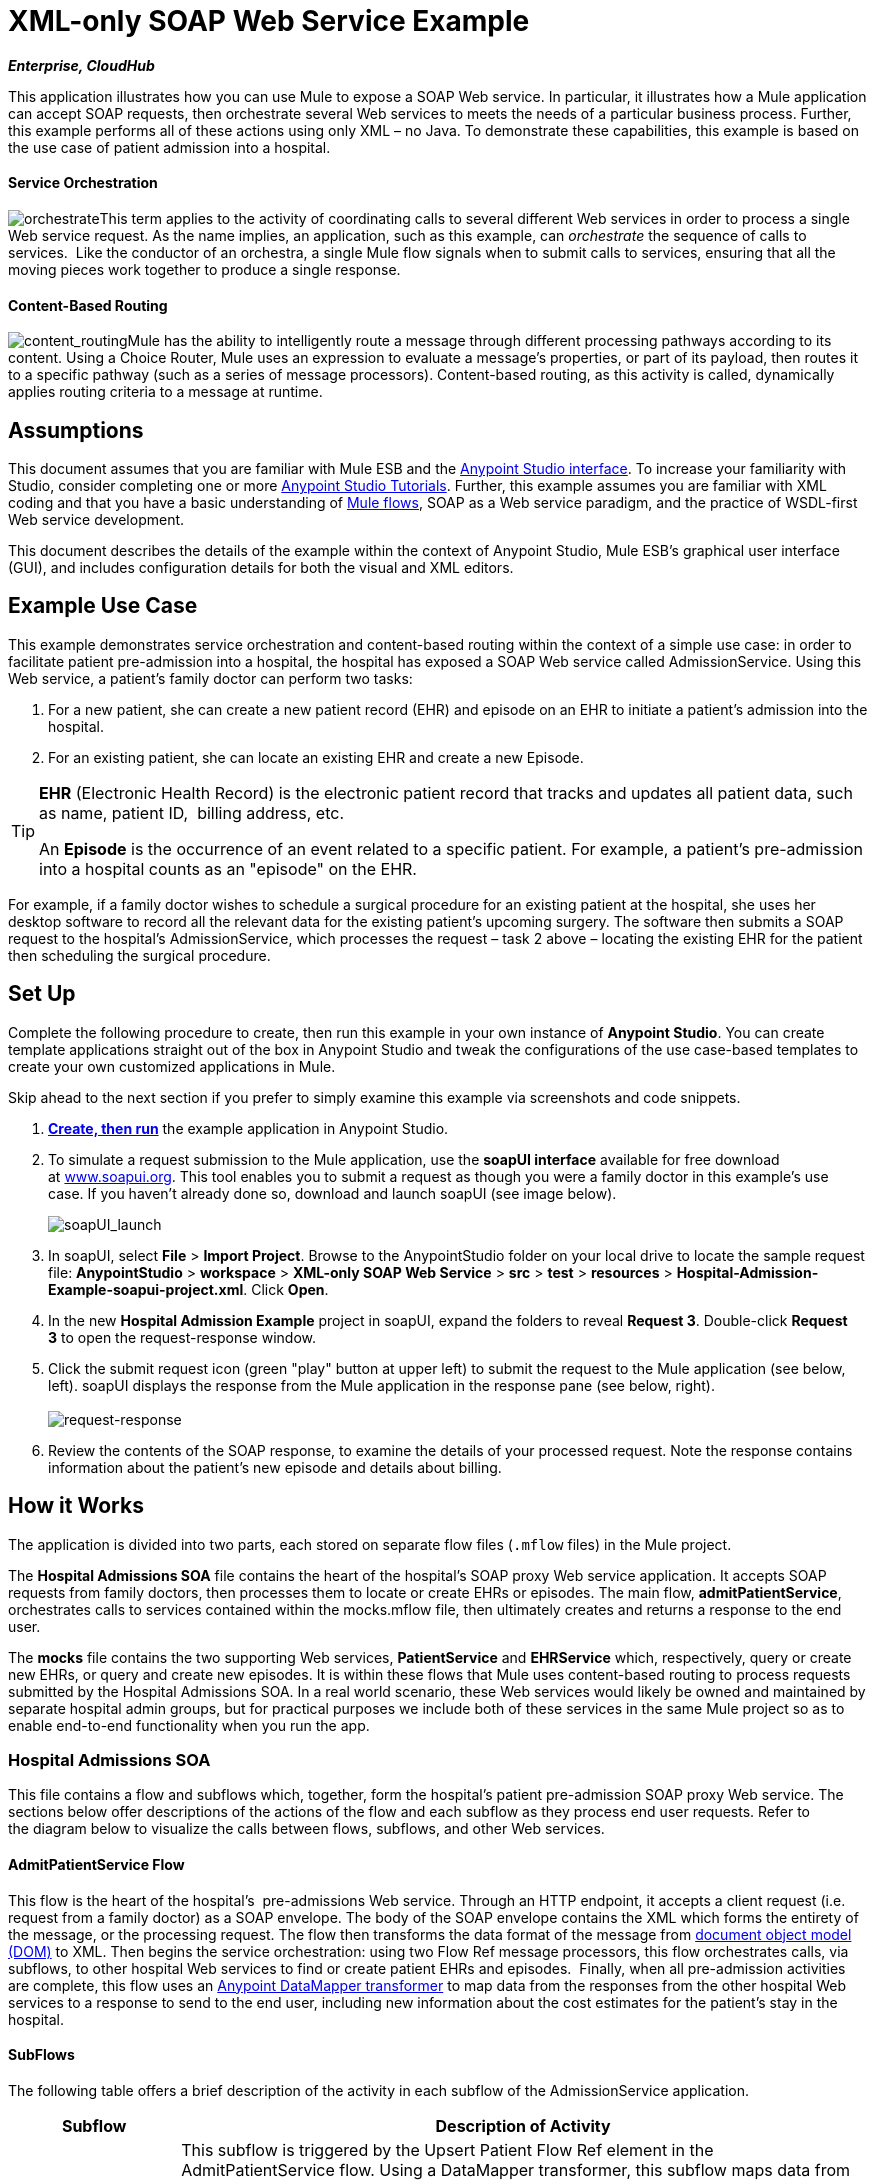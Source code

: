 = XML-only SOAP Web Service Example
:keywords: xml, soap, web, routing

*_Enterprise, CloudHub_*

This application illustrates how you can use Mule to expose a SOAP Web service. In particular, it illustrates how a Mule application can accept SOAP requests, then orchestrate several Web services to meets the needs of a particular business process. Further, this example performs all of these actions using only XML – no Java. To demonstrate these capabilities, this example is based on the use case of patient admission into a hospital.

==== Service Orchestration

image:orchestrate.png[orchestrate]This term applies to the activity of coordinating calls to several different Web services in order to process a single Web service request. As the name implies, an application, such as this example, can _orchestrate_ the sequence of calls to services.  Like the conductor of an orchestra, a single Mule flow signals when to submit calls to services, ensuring that all the moving pieces work together to produce a single response.

==== Content-Based Routing

image:content_routing.png[content_routing]Mule has the ability to intelligently route a message through different processing pathways according to its content. Using a Choice Router, Mule uses an expression to evaluate a message's properties, or part of its payload, then routes it to a specific pathway (such as a series of message processors). Content-based routing, as this activity is called, dynamically applies routing criteria to a message at runtime.

== Assumptions

This document assumes that you are familiar with Mule ESB and the link:/anypoint-studio/v/5/basic-studio-tutorial[Anypoint Studio interface]. To increase your familiarity with Studio, consider completing one or more link:/anypoint-studio/v/5/basic-studio-tutorial[Anypoint Studio Tutorials]. Further, this example assumes you are familiar with XML coding and that you have a basic understanding of link:/mule-user-guide/v/3.5/mule-application-architecture[Mule flows], SOAP as a Web service paradigm, and the practice of WSDL-first Web service development. 

This document describes the details of the example within the context of Anypoint Studio, Mule ESB’s graphical user interface (GUI), and includes configuration details for both the visual and XML editors. 

== Example Use Case

This example demonstrates service orchestration and content-based routing within the context of a simple use case: in order to facilitate patient pre-admission into a hospital, the hospital has exposed a SOAP Web service called AdmissionService. Using this Web service, a patient's family doctor can perform two tasks:

. For a new patient, she can create a new patient record (EHR) and episode on an EHR to initiate a patient's admission into the hospital.
. For an existing patient, she can locate an existing EHR and create a new Episode. +

[TIP]
====
*EHR* (Electronic Health Record) is the electronic patient record that tracks and updates all patient data, such as name, patient ID,  billing address, etc.

An *Episode* is the occurrence of an event related to a specific patient. For example, a patient's pre-admission into a hospital counts as an "episode" on the EHR.
====

For example, if a family doctor wishes to schedule a surgical procedure for an existing patient at the hospital, she uses her desktop software to record all the relevant data for the existing patient's upcoming surgery. The software then submits a SOAP request to the hospital's AdmissionService, which processes the request – task 2 above – locating the existing EHR for the patient then scheduling the surgical procedure. 

== Set Up

Complete the following procedure to create, then run this example in your own instance of *Anypoint Studio*. You can create template applications straight out of the box in Anypoint Studio and tweak the configurations of the use case-based templates to create your own customized applications in Mule.

Skip ahead to the next section if you prefer to simply examine this example via screenshots and code snippets. 

. link:/mule-user-guide/v/3.5/mule-examples[*Create, then run*] the example application in Anypoint Studio.
. To simulate a request submission to the Mule application, use the *soapUI interface* available for free download at http://www.soapui.org/[www.soapui.org]. This tool enables you to submit a request as though you were a family doctor in this example's use case. If you haven't already done so, download and launch soapUI (see image below). +

+
image:soapUI_launch.png[soapUI_launch] +
+

. In soapUI, select *File* > *Import Project*. Browse to the AnypointStudio folder on your local drive to locate the sample request file: *AnypointStudio* > *workspace* > *XML-only SOAP Web Service* > *src* > *test* > *resources* > *Hospital-Admission-Example-soapui-project.xml*. Click *Open*.
. In the new *Hospital Admission Example* project in soapUI, expand the folders to reveal *Request 3*. Double-click *Request 3* to open the request-response window.
. Click the submit request icon (green "play" button at upper left) to submit the request to the Mule application (see below, left). soapUI displays the response from the Mule application in the response pane (see below, right). +
 +
image:request-response.png[request-response] +

. Review the contents of the SOAP response, to examine the details of your processed request. Note the response contains information about the patient's new episode and details about billing.

== How it Works 

The application is divided into two parts, each stored on separate flow files (`.mflow` files) in the Mule project.

The *Hospital Admissions SOA* file contains the heart of the hospital's SOAP proxy Web service application. It accepts SOAP requests from family doctors, then processes them to locate or create EHRs or episodes. The main flow, *admitPatientService*, orchestrates calls to services contained within the mocks.mflow file, then ultimately creates and returns a response to the end user.

The *mocks* file contains the two supporting Web services, *PatientService* and *EHRService* which, respectively, query or create new EHRs, or query and create new episodes. It is within these flows that Mule uses content-based routing to process requests submitted by the Hospital Admissions SOA. In a real world scenario, these Web services would likely be owned and maintained by separate hospital admin groups, but for practical purposes we include both of these services in the same Mule project so as to enable end-to-end functionality when you run the app.

=== Hospital Admissions SOA


This file contains a flow and subflows which, together, form the hospital's patient pre-admission SOAP proxy Web service. The sections below offer descriptions of the actions of the flow and each subflow as they process end user requests. Refer to the diagram below to visualize the calls between flows, subflows, and other Web services.

==== AdmitPatientService Flow

This flow is the heart of the hospital's  pre-admissions Web service. Through an HTTP endpoint, it accepts a client request (i.e. request from a family doctor) as a SOAP envelope. The body of the SOAP envelope contains the XML which forms the entirety of the message, or the processing request. The flow then transforms the data format of the message from http://en.wikipedia.org/wiki/Document_Object_Model[document object model (DOM)] to XML. Then begins the service orchestration: using two Flow Ref message processors, this flow orchestrates calls, via subflows, to other hospital Web services to find or create patient EHRs and episodes.  Finally, when all pre-admission activities are complete, this flow uses an link:/anypoint-studio/v/6/datamapper-user-guide-and-reference[Anypoint DataMapper transformer] to map data from the responses from the other hospital Web services to a response to send to the end user, including new information about the cost estimates for the patient's stay in the hospital.

==== SubFlows

The following table offers a brief description of the activity in each subflow of the AdmissionService application.

[%header%autowidth.spread]
|===
|Subflow |Description of Activity
|*upsertPatient* |This subflow is triggered by the Upsert Patient Flow Ref element in the AdmitPatientService flow. Using a DataMapper transformer, this subflow maps data from the end user request to a structure that the PatientService Web service accepts. Then it uses a Flow Ref element to invoke another subflow – invokePatientService – to perform the actual submission of a request to another hospital Web service. Finally, it converts the response from DOM to XML before returning the data to the main AdmitPatientService flow.
|*invokePatientService* |This subflow is triggered by the upsertPatient subflow. As a proxy client, the CXF component and HTTP endpoint call the PatientService Web service (ostensibly a Web service the hospital makes available internally; practically the Web service that exists in the mocks .mflow file). It pushes the response it receives to the invokePatient Service subflow.
|*createEpisode* |This subflow is triggered by the Create Episode Flow Ref element in the AdmitPatientService flow. Using a DataMapper transformer, this subflow maps data from the end user request to a structure that the EHRService Web service accepts. Then it uses a Flow Ref element to invoke another subflow – invokeEHRService – to perform the actual submission of a request to another hospital Web service. Finally, it converts the response from DOM to XML before returning the data to the main AdmitPatientService flow.
|*invokeEHRService* |This subflow is triggered by the createEpisode subflow. As a proxy client, the CXF component and HTTP endpoint call the EHRService Web service, (ostensibly a Web service the hospital makes available internally; practically the Web service that exists in the mocks .mflow file). It pushes the response it receives to the createEpisode Service subflow.
|===

image:calls_to_services2.png[calls_to_services2]

There are several important configurations to take note of in this example application.

* *The XML is in the body.* Because the XML is contained in the body of the SOAP envelope, you can simply execute actions against the SOAP body, rather than having to dissect and detach the actual message payload from the SOAP envelope. To do this, the Proxy Service CXF component in the admitPatientService flow indicates that the message payload is _just_ the body, not the whole SOAP envelope. Refer to the Visual Editor (below, left) and XML Editor (below, right) screenshots of the CXF component's configuration.
+
Similarly, the XML payload is in the body of the request the Proxy Client CXF components send to the PatientService and EHRService Web services. Again, this obviates the need to dissect the SOAP request and extract the relevant payload upon receipt.
+

[tabs]
------
[tab,title="Studio Visual Editor"]
....
image:proxyservice.png[proxyservice]
....
[tab,title="XML Editor"]
....
<flow doc:description="AdmssionService SOAP Web service which accepts calls and processes request to perform pre-admissions activities in the hospital's systems." doc:name="admitPatientService" name="admitPatientService">
        <http:inbound-endpoint doc:name="AdmissionService" exchange-pattern="request-response" host="localhost" path="AdmissionService" port="${http.port}"/>
        <cxf:proxy-service doc:name="Proxy service" namespace="http://www.mule-health.com/SOA/service/admission/1.0" payload="body" port="AdmissionPort" service="AdmissionService" wsdlLocation="service/AdmissionService.wsdl"/>
    ...
    </flow>
----
....
------

* *The application separates tasks into subflows. *Mule leverages the CXF framework to expose, consume and proxy Web services. Because CXF functions best with separate subflows to perform Web services calls, this application separates each Web service call into its own, small subflow.

* *The AdmissionService Web services was built http://en.wikipedia.org/wiki/Web_service#Automated_design_methods[WSDL-first].* The Web service's SOAP component includes four important attributes configured according to the table below.

*WSDL*

[source, xml, linenums]
----
<?xml version="1.0" encoding="UTF-8" standalone="no"?>
 
<wsdl:definitions xmlns:mes="http://www.mule-health.com/SOA/message/1.0" xmlns:soap="http://schemas.xmlsoap.org/wsdl/soap/" xmlns:wsdl="http://schemas.xmlsoap.org/wsdl/" xmlns:xsd="http://www.w3.org/2001/XMLSchema" name="Admission" xmlns:tns="http://www.mule-health.com/SOA/service/admission/1.0" targetNamespace="http://www.mule-health.com/SOA/service/admission/1.0">
 
    <wsdl:types>
 
        <xsd:schema>
            <xsd:import namespace="http://www.mule-health.com/SOA/message/1.0" schemaLocation="xsd/SOA-Message-1.0.xsd" />
        </xsd:schema>
    </wsdl:types>
    <wsdl:message name="admitSubject">
        <wsdl:part element="mes:admitSubject" name="parameters" />
    </wsdl:message>
    <wsdl:message name="admitSubjectResponse">
        <wsdl:part element="mes:admitSubjectResponse" name="parameters" />
    </wsdl:message>
    <wsdl:portType name="Admission">
        <wsdl:operation name="admitSubject">
            <wsdl:input message="tns:admitSubject" />
            <wsdl:output message="tns:admitSubjectResponse" />
        </wsdl:operation>
    </wsdl:portType>
    <wsdl:binding name="AdmissionSoap" type="tns:Admission">
        <soap:binding style="document" transport="http://schemas.xmlsoap.org/soap/http" />
        <wsdl:operation name="admitSubject">
            <soap:operation soapAction="http://http://www.mule-health.com/SOA/service/admission/1.0/admitSubject" />
            <wsdl:input>
                <soap:body use="literal" />
            </wsdl:input>
            <wsdl:output>
                <soap:body use="literal" />
            </wsdl:output>
        </wsdl:operation>
    </wsdl:binding>
    <wsdl:service name="AdmissionService">
        <wsdl:port binding="tns:AdmissionSoap" name="AdmissionPort">
            <soap:address location="http://www.mule-health.com" />
        </wsdl:port>
    </wsdl:service>
</wsdl:definitions>
----


[%header,cols="34,33,33"]
|==============
|Attribute |Value |Maps to WSDL File
|*namespace* |http://www.mule-health.com/SOA/service/admission/1.0  + |maps to the target namespace attribute of the http://wsdldefinition/[wsdl:definition]
|*payload* |`body` |maps to the http://wsdlinput/[wsdl:input] and http://wsdloutput/[wsdl:output], in which it specifies use of the literal body of the SOAP message
|*port* |`AdmissionPort` |maps to the name attribute of the http://wsdlport/[wsdl:port] element
|*service* |`AdmissionService` |maps to the name attribute of the http://wsdlservice/[wsdl:service] element
|*wsdlLocation* |`service/AdmissionService.wsdl` |maps not to something _in_ the wsdl file, but to the filepath of the wsdl file itself in the `src/main/resources/` directory of the Mule project
|==============

[tabs]
------
[tab,title="Studio Visual Editor"]
....
image:hospitalAdmissions.png[hospitalAdmissions] 
....
[tab,title="XML Editor"]
....
<?xml version="1.0" encoding="UTF-8"?>
<mule version="EE-3.5.0" xmlns="http://www.mulesoft.org/schema/mule/core" xmlns:cxf="http://www.mulesoft.org/schema/mule/cxf" xmlns:data-mapper="http://www.mulesoft.org/schema/mule/ee/data-mapper" xmlns:doc="http://www.mulesoft.org/schema/mule/documentation" xmlns:http="http://www.mulesoft.org/schema/mule/http" xmlns:mulexml="http://www.mulesoft.org/schema/mule/xml" xmlns:spring="http://www.springframework.org/schema/beans" xmlns:tracking="http://www.mulesoft.org/schema/mule/ee/tracking" xmlns:xsi="http://www.w3.org/2001/XMLSchema-instance" xsi:schemaLocation=" http://www.mulesoft.org/schema/mule/http http://www.mulesoft.org/schema/mule/http/current/mule-http.xsd  http://www.mulesoft.org/schema/mule/cxf http://www.mulesoft.org/schema/mule/cxf/current/mule-cxf.xsd  http://www.mulesoft.org/schema/mule/ee/tracking http://www.mulesoft.org/schema/mule/ee/tracking/current/mule-tracking-ee.xsd  http://www.mulesoft.org/schema/mule/ee/data-mapper http://www.mulesoft.org/schema/mule/ee/data-mapper/current/mule-data-mapper.xsd  http://www.springframework.org/schema/beans http://www.springframework.org/schema/beans/spring-beans-current.xsd  http://www.mulesoft.org/schema/mule/core http://www.mulesoft.org/schema/mule/core/current/mule.xsd  http://www.mulesoft.org/schema/mule/xml http://www.mulesoft.org/schema/mule/xml/current/mule-xml.xsd ">
    <spring:beans>
        <spring:bean class="org.springframework.beans.factory.config.PropertyPlaceholderConfigurer" id="property-placeholder">
            <spring:property name="location" value="classpath:config.dev.properties"/>
        </spring:bean>
    </spring:beans>
    <mulexml:namespace-manager includeConfigNamespaces="true">
        <mulexml:namespace prefix="soap" uri="http://schemas.xmlsoap.org/soap/envelope/"/>
        <mulexml:namespace prefix="mes" uri="http://www.mule-health.com/SOA/message/1.0"/>
        <mulexml:namespace prefix="mod" uri="http://www.mule-health.com/SOA/model/1.0"/>
    </mulexml:namespace-manager>
    <data-mapper:config doc:name="DataMapper" name="admit_subject_to_upsert_patient" transformationGraphPath="admit_subject_to_upsert_patient.grf"/>
    <data-mapper:config doc:name="DataMapper" name="upsert_patient_response_to_create_episode" transformationGraphPath="upsert_patient_response_to_create_episode.grf"/>
    <object-to-string-transformer doc:name="Object to String" name="Object_to_String"/>
    <data-mapper:config doc:name="DataMapper" name="create_episode_response_to_admit_subject_response" transformationGraphPath="create_episode_response_to_admit_subject_response.grf"/>
    <flow doc:description="AdmssionService SOAP Web service which accepts calls and processes request to perform pre-admissions activities in the hospital's systems." doc:name="admitPatientService" name="admitPatientService">
        <http:inbound-endpoint doc:name="AdmissionService" exchange-pattern="request-response" host="localhost" path="AdmissionService" port="${http.port}"/>
        <cxf:proxy-service doc:name="Proxy service" namespace="http://www.mule-health.com/SOA/service/admission/1.0" payload="body" port="AdmissionPort" service="AdmissionService" wsdlLocation="service/AdmissionService.wsdl"/>
        <mulexml:dom-to-xml-transformer returnClass="java.lang.String"/>
        <flow-ref doc:name="Upsert Patient" name="upsertPatient"/>
        <flow-ref doc:name="Create Episode" name="createEpisode"/>
        <data-mapper:transform config-ref="create_episode_response_to_admit_subject_response" doc:name="&lt;createEpisodeResponse /> to &lt;admitSubjectResponse />"/>
    </flow>
    <sub-flow doc:description="Uploads and inserts patient data into a hospital system." doc:name="upsertPatient" name="upsertPatient">
        <data-mapper:transform config-ref="admit_subject_to_upsert_patient" doc:name="&amp;lt;admitSubject /&amp;gt; to &amp;lt;upsertPatient /&amp;gt;"/>
        <flow-ref doc:name="Invoke Patient Service" name="invokePatientService"/>
        <mulexml:dom-to-xml-transformer returnClass="java.lang.String"/>
    </sub-flow>
    <sub-flow doc:description="Submits calls to the PatientService Web service." doc:name="invokePatientService" name="invokePatientService">
        <cxf:proxy-client doc:name="Proxy client" enableMuleSoapHeaders="true" payload="body"/>
        <http:outbound-endpoint doc:name="PatientService" exchange-pattern="request-response" host="localhost" password="hello123" path="PatientService" port="${http.port}" user="nialdarbey"/>
    </sub-flow>
    <sub-flow doc:description="Creates new episodes for patient pre-admission into the hospital systems." doc:name="createEpisode" name="createEpisode">
        <data-mapper:transform config-ref="upsert_patient_response_to_create_episode" doc:name="&amp;lt;upsertPatientResponse /&amp;gt; to &amp;lt;createEpisode /&amp;gt;"/>
        <flow-ref doc:name="Invoke EHR Service" name="invokeEHRService"/>
        <mulexml:dom-to-xml-transformer returnClass="java.lang.String"/>
    </sub-flow>
    <sub-flow doc:description="Submits calls to the EHR Web service." doc:name="invokeEHRService" name="invokeEHRService">
        <cxf:proxy-client doc:name="Proxy client" enableMuleSoapHeaders="true" payload="body"/>
        <http:outbound-endpoint doc:name="EHRService" exchange-pattern="request-response" host="localhost" path="EHRService" port="${http.port}"/>
    </sub-flow>
</mule>
----
....
------

=== Mocks


This file contains two flows which act as two independent SOAP Web services within the hospital's internal network. Each service uses content-based routing to intelligently process Web service requests.

==== PatientService

This SOAP Web service accepts HTTP requests, transforms the body of the message from DOM to XML, then uses an xpath expression to extract one particular piece of information from the body – the operation – and set it as a variable. The message then encounters a Choice Router which uses link:/mule-user-guide/v/3.5/mule-expression-language-mel[MEL expressions] to route the message depending upon its content, specifically, the new variable called operation. If the variable's value is upsertPatient, the router pushes the message into the upsertPatient DataMapper which prepares a response for the caller with a new patient ID; if the variable's value is anything other than upsertPatient, the router pushes the message into the getPatient DataMapper which prepares a response for the caller with the existing patient ID. Essentially, the first route creates a new patient record, the second locates existing. Note that as a mock flow, this service is simplified in order to facilitate functionality of the AdmissionService Web service; in a proper service, the flow would likely include calls to databases or other internal services to locate or create new records. 

The Choice Router directs messages according to the first expression that evaluates to true. In a more complex routing structure, a router may have to choose between several routes to perform any number of actions, for example, to delete a patient record or update an existing record. The router always evaluates against the MEL expression attribute of the `when` child elements in the order in which they appear in the config. See the visual editor (below, left) and XML editor (below, right) incarnations of the same choice router's configuration. (*Default* in the visual editor maps to `otherwise` in the XML editor.)

[tabs]
------
[tab,title="Studio Visual Editor"]
....
image:Choicehosp.png[Choicehosp]
....
[tab,title="XML Editor"]
....
[source, xml, linenums]
----
<flow doc:description="Creates or locates existing patient records in the hospital's system." doc:name="PatientService" name="PatientService">
...
        <choice doc:name="Choice">
            <when expression="#[flowVars.operation == 'upsertPatient']">
                <processor-chain doc:name="upsertPatient">
                    <data-mapper:transform config-ref="upsert_patient_to_upsert_patient_response" doc:name="&amp;lt;upsertPatientRequest /&amp;gt; to &amp;lt;upsertPatientResponse /&amp;gt;"/>
                </processor-chain>
            </when>
            <otherwise>
                <processor-chain doc:name="getPatient">
                    <data-mapper:transform config-ref="get_patient_to_get_patient_response" doc:name="&amp;lt;getPatient /&amp;gt; to &amp;lt;getPatientResponse /&amp;gt;"/>
                </processor-chain>
            </otherwise>
        </choice>
    </flow>
----
....
------

==== EHRService

Much the same as the PatientService Web service, the EHRService accepts HTTP requests, converts the data format and uses an xpath expression to set a variable on the message. The Choice Router then uses MEL expressions to evaluate the content of the newly set variable, then direct it to its corresponding pathway in the flow. Finally, it returns a response to the caller with information about the new or existing episode. Again, this service is simplified in order to facilitate functionality of the AdmissionService Web service; in a proper service, the flow would likely include calls to databases or other internal services to locate or create new records. 

[tabs]
------
[tab,title="studio Visual Editor"]
....
image:mocks.png[mocks]
....
[tab,title="XML Editor"]
....
[source, xml, linenums]
----
<?xml version="1.0" encoding="UTF-8"?>
<mule version="EE-3.5.0" xmlns="http://www.mulesoft.org/schema/mule/core" xmlns:cxf="http://www.mulesoft.org/schema/mule/cxf" xmlns:data-mapper="http://www.mulesoft.org/schema/mule/ee/data-mapper" xmlns:doc="http://www.mulesoft.org/schema/mule/documentation" xmlns:http="http://www.mulesoft.org/schema/mule/http" xmlns:mulexml="http://www.mulesoft.org/schema/mule/xml" xmlns:spring="http://www.springframework.org/schema/beans" xmlns:tracking="http://www.mulesoft.org/schema/mule/ee/tracking" xmlns:xsi="http://www.w3.org/2001/XMLSchema-instance" xsi:schemaLocation="http://www.mulesoft.org/schema/mule/http http://www.mulesoft.org/schema/mule/http/current/mule-http.xsd
http://www.mulesoft.org/schema/mule/cxf http://www.mulesoft.org/schema/mule/cxf/current/mule-cxf.xsd
http://www.mulesoft.org/schema/mule/ee/tracking http://www.mulesoft.org/schema/mule/ee/tracking/current/mule-tracking-ee.xsd
http://www.mulesoft.org/schema/mule/ee/data-mapper http://www.mulesoft.org/schema/mule/ee/data-mapper/current/mule-data-mapper.xsd
http://www.springframework.org/schema/beans http://www.springframework.org/schema/beans/spring-beans-current.xsd
http://www.mulesoft.org/schema/mule/core http://www.mulesoft.org/schema/mule/core/current/mule.xsd
http://www.mulesoft.org/schema/mule/xml http://www.mulesoft.org/schema/mule/xml/current/mule-xml.xsd">
    <data-mapper:config doc:name="DataMapper" name="insurance_request_to_insurance_response" transformationGraphPath="insurance_request_to_insurance_response.grf"/>
    <data-mapper:config doc:name="DataMapper" name="insurance_request_to_insurance_request_rejected" transformationGraphPath="insurance_request_to_insurance_request_rejected.grf"/>
    <data-mapper:config doc:name="DataMapper" name="upsert_patient_to_upsert_patient_response" transformationGraphPath="upsert_patient_to_upsert_patient_response.grf"/>
    <data-mapper:config doc:name="DataMapper" name="get_patient_to_get_patient_response" transformationGraphPath="get_patient_to_get_patient_response.grf"/>
    <data-mapper:config doc:name="DataMapper" name="create_episode_to_create_episode_response" transformationGraphPath="create_episode_to_create_episode_response.grf"/>
    <data-mapper:config doc:name="DataMapper" name="find_episodes_to_find_episodes_response" transformationGraphPath="find_episodes_to_find_episodes_response.grf"/>
    <data-mapper:config doc:name="DataMapper" name="create_bill_to_create_bill_response" transformationGraphPath="create_bill_to_create_bill_response.grf"/>
    <data-mapper:config doc:name="DataMapper" name="audit_request_to_audit_response" transformationGraphPath="audit_request_to_audit_response.grf"/>
    <flow doc:description="Creates or locates existing patient records in the hospital's system." doc:name="PatientService" name="PatientService">
        <http:inbound-endpoint doc:name="PatientService" exchange-pattern="request-response" host="localhost" path="PatientService" port="${http.port}"/>
        <cxf:proxy-service doc:name="Proxy service" namespace="http://www.mule-health.com/SOA/service/patient/1.0" payload="body" port="PatientPort" service="PatientService" wsdlLocation="service/PatientService.wsdl"/>
        <mulexml:dom-to-xml-transformer doc:name="DOM to XML"/>
        <set-variable doc:name="operation" value="#[xpath('fn:local-name(/*)')]" variableName="operation"/>
        <choice doc:name="Choice">
            <when expression="#[flowVars.operation == 'upsertPatient']">
                <data-mapper:transform config-ref="upsert_patient_to_upsert_patient_response" doc:name="&lt;upsertPatientRequest /&gt; to &lt;upsertPatientResponse /&gt;"/>
            </when>
            <otherwise>
                <data-mapper:transform config-ref="get_patient_to_get_patient_response" doc:name="&lt;getPatient /&gt; to &lt;getPatientResponse /&gt;"/>
            </otherwise>
        </choice>
    </flow>
    <flow doc:description="Creates or locates existing patient episodes in the hospital's system." doc:name="EHRService" name="EHRService">
        <http:inbound-endpoint doc:name="EHRService" exchange-pattern="request-response" host="localhost" path="EHRService" port="${http.port}"/>
        <cxf:proxy-service doc:name="Proxy service" namespace="http://www.mule-health.com/SOA/service/ehr/1.0" payload="body" port="EHRPort" service="EHRService" wsdlLocation="service/EHRService.wsdl"/>
        <mulexml:dom-to-xml-transformer doc:name="DOM to XML"/>
        <set-variable doc:name="operation" value="#[xpath('fn:local-name(/*)')]" variableName="operation"/>
        <choice doc:name="Choice">
            <when expression="#[flowVars.operation == 'createEpisode']">
                <data-mapper:transform config-ref="create_episode_to_create_episode_response" doc:name="&lt;createEpisode /&gt; to &lt;createEpisodeResponse /&gt;"/>
            </when>
            <otherwise>
                <data-mapper:transform config-ref="find_episodes_to_find_episodes_response" doc:name="&lt;findEpisode /&gt; to &lt;findEpisodeResponse /&gt;"/>
            </otherwise>
        </choice>
    </flow>
</mule>
----
....
------

== Documentation

Anypoint Studio includes a feature that enables you to easily export all the documentation you have recorded for your project. Whenever you want to easily share your project with others outside the Studio environment, you can export the project's documentation to print, email, or share online. Studio's auto-generated documentation includes:

* a visual diagram of the flows in your application
* the XML configuration which corresponds to each flow in your application
* the text you entered in the Notes tab of any building block in your flow

Follow http://www.mulesoft.org/documentation/display/current/Importing+and+Exporting+in+Studio#ImportingandExportinginStudio-ExportingStudioDocumentation[the procedure] to export auto-generated Studio documentation.

== See Also

* Learn more about the link:/mule-user-guide/v/3.5/choice-flow-control-reference[Choice Router].
* Learn more about the link:/mule-user-guide/v/3.5/cxf-component-reference[CXF component].
* Learn more about link:/anypoint-studio/v/6/datamapper-user-guide-and-reference[DataMapper].
* Examine other link:/mule-user-guide/v/3.5/mule-examples[Mule application examples], particularly the link:/mule-user-guide/v/3.5/foreach-processing-and-choice-routing-example[Foreach Processing and Choice Routing Example] which also demonstrates content-based routing in Web service integrations.
